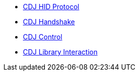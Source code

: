 * xref:startup.adoc[CDJ HID Protocol]
* xref:handshake.adoc[CDJ Handshake]
* xref:control.adoc[CDJ Control]
* xref:library_interaction.adoc[CDJ Library Interaction]